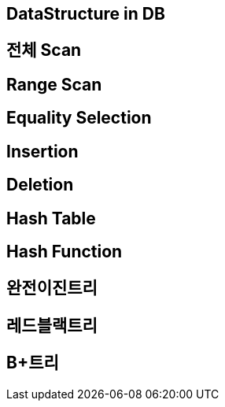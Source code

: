 == DataStructure in DB

== 전체 Scan

== Range Scan

== Equality Selection

== Insertion

== Deletion

== Hash Table

== Hash Function

== 완전이진트리

== 레드블랙트리

== B+트리
